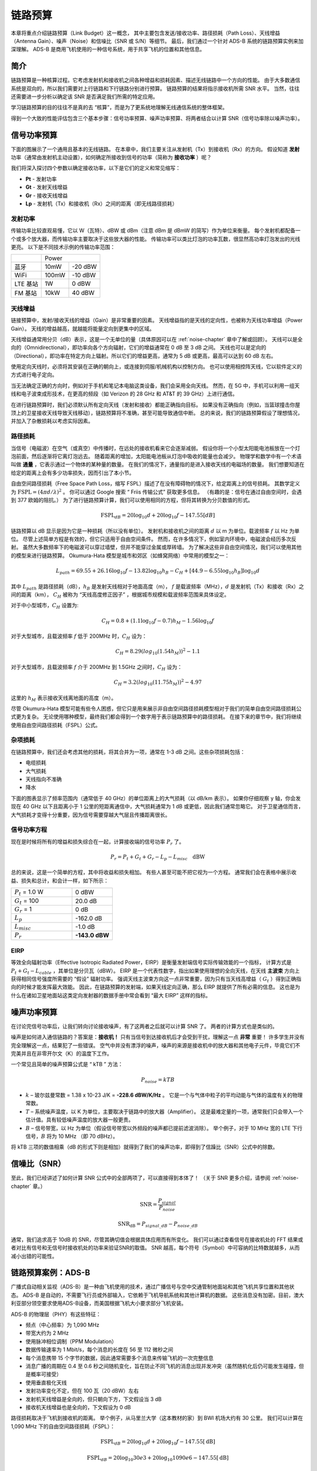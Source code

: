 .. _link-budgets-chapter:

##################
链路预算
##################

本章将重点介绍链路预算（Link Budget）这一概念，
其中主要包含发送/接收功率、路径损耗（Path Loss）、天线增益（Antenna Gain）、噪声（Noise）和信噪比（SNR 或 S/N）等细节。
最后，我们通过一个针对 ADS-B 系统的链路预算实例来加深理解。
ADS-B 是商用飞机使用的一种信号系统，用于共享飞机的位置和其他信息。

*************************
简介
*************************

链路预算是一种核算过程。它考虑发射机和接收机之间各种增益和损耗因素、描述无线链路中一个方向的性能。
由于大多数通信系统是双向的，所以我们需要对上行链路和下行链路分别进行预算。
链路预算的结果将指示接收机所需 SNR 水平。
当然，往往还需要进一步分析以确定该 SNR 是否满足我们所需的特定应用。

学习链路预算的目的往往不是真的去 “核算”，而是为了更系统地理解无线通信系统的整体框架。

得到一个大致的性能评估包含三个基本步骤：信号功率预算、噪声功率预算、将两者结合以计算 SNR（信号功率除以噪声功率）。

*************************
信号功率预算
*************************

下面的图展示了一个通用且基本的无线链路。
在本章中，我们主要关注从发射机（Tx）到接收机（Rx）的方向。
假设知道 **发射** 功率（通常由发射机主动设置），如何确定所接收到信号的功率（简称为 **接收功率** ）呢？

.. image:: ../_images/tx_rx_system.svg
   :align: center
   :target: ../_images/tx_rx_system.svg

我们将深入探讨四个参数以确定接收功率，以下是它们的定义和常见缩写：

- **Pt** - 发射功率
- **Gt** - 发射天线增益
- **Gr** - 接收天线增益
- **Lp** - 发射机（Tx）和接收机（Rx）之间的距离（即无线路径损耗）

.. image:: ../_images/tx_rx_system_params.svg
   :align: center
   :target: ../_images/tx_rx_system_params.svg
   :alt: Parameters within a link budget depicted

发射功率
#####################

传输功率比较直观易懂，它以 W（瓦特）、dBW 或 dBm（注意 dBm 是 dBmW 的简写）作为单位来衡量。
每个发射机都配备一个或多个放大器，而传输功率主要取决于这些放大器的性能。
传输功率可以类比灯泡的功率瓦数，很显然高功率灯泡发出的光线更亮。
以下是不同技术示例的传输功率范围：

==================  =====  =======
\                       Power
------------------  --------------
蓝牙                 10mW  -20 dBW
WiFi                100mW  -10 dBW
LTE 基站             1W     0 dBW
FM 基站              10kW   40 dBW
==================  =====  =======

天线增益
#####################

链接预算中，发射/接收天线的增益（Gain）是非常重要的因素。
天线增益指的是天线的定向性，也被称为天线功率增益（Power Gain）。
天线的增益越高，就越能将能量定向到更集中的区域。

天线增益通常用分贝（dB）表示，这是一个无单位的量（具体原因可以在 :ref:`noise-chapter` 章中了解或回顾）。
天线可以是全向的（Omnidirectional），即功率向各个方向辐射，它们的增益通常在 0 dB 至 3 dB 之间。
天线也可以是定向的（Directional），即功率在特定方向上辐射。所以它们的增益更高，通常为 5 dB 或更高，最高可以达到 60 dB 左右。

.. image:: ../_images/antenna_gain_patterns.png
   :scale: 80 %
   :align: center

使用定向天线时，必须将其安装在正确的朝向上，或连接到伺服/机械机构以控制方向。
也可以使用相控阵天线，它以软件定义的方式进行电子定向。

.. image:: ../_images/antenna_steering.png
   :scale: 80 %
   :align: center

当无法确定正确的方向时，例如对于手机和笔记本电脑这类设备，我们会采用全向天线。
然而，在 5G 中，手机可以利用一组天线和电子波束成形技术，在更高的频段（如 Verizon 的 28 GHz 和 AT&T 的 39 GHz）上进行通信。

在进行链路预算时，我们必须默认所有定向天线（发射和接收）都能正确指向目标。
如果没有正确指向（例如，当篮球撞击你屋顶上的卫星接收天线导致天线移动），链路预算将不准确，甚至可能导致通信中断。
总的来说，我们的链路预算假设了理想情况，并加入了杂散损耗以考虑实际因素。

路径损耗
#####################

当信号（电磁波）在空气（或真空）中传播时，在远处的接收机看来它会逐渐减弱。
假设你将一个小型太阳能电池板放在一个灯泡前面，然后逐渐将它离灯泡远去。
随着距离的增加，太阳能电池板从灯泡中吸收的能量也会减少。
物理学和数学中有一个术语叫做 **通量** ，它表示通过一个物体的某种量的数量。
在我们的情况下，通量指的是进入接收天线的电磁场的数量。
我们想要知道在给定的距离上会有多少功率损失，因而引出了本小节。

.. image:: ../_images/flux.png
   :scale: 80 %
   :align: center

自由空间路径损耗（Free Space Path Loss，缩写 FSPL）描述了在没有障碍物的情况下，给定距离上的信号损耗。
其数学定义为 :math:`\mathrm{FSPL} = (4\pi d / \lambda)^2` 。
你可以通过 Google 搜索 “ Friis 传输公式” 获取更多信息。
（有趣的是：信号在通过自由空间时，会遇到 377 欧姆的阻抗。）
为了进行链路预算计算，我们可以使用相同的方程，但将其转换为分贝数值的形式。

.. math::
 \mathrm{FSPL}_{dB} = 20 \log_{10} d + 20 \log_{10} f - 147.55 \left[ dB \right]

链路预算以 dB 显示是因为它是一种损耗（所以没有单位）。
发射机和接收机之间的距离 :math:`d` 以 m 为单位。载波频率 :math:`f` 以 Hz 为单位。
尽管上述简单方程是有效的，但它只适用于自由空间条件。
然而，在许多情况下，例如室内环境中，电磁波会经历多次反射。
虽然大多数频率下的电磁波可以穿过墙壁，但并不能穿过金属或厚砖墙。
为了解决这些非自由空间情况，我们可以使用其他的模型来进行链路预算。
Okumura-Hata 模型是城市和郊区（如蜂窝网络）中常用的模型之一：

.. math::
 L_{path} = 69.55 + 26.16 \log_{10} f - 13.82 \log_{10} h_B - C_H + \left[ 44.9 - 6.55 \log_{10} h_B \right] \log_{10} d

其中 :math:`L_{path}` 是路径损耗（dB），:math:`h_B` 是发射天线相对于地面高度（m），
:math:`f` 是载波频率（MHz），:math:`d` 是发射机（Tx）和接收（Rx）之间的距离（km），
:math:`C_H` 被称为 “天线高度修正因子” ，根据城市规模和载波频率范围来具体设定。

对于中小型城市，:math:`C_H` 设置为:

.. math::
 C_H = 0.8 + (1.1 \log_{10} f - 0.7 ) h_M - 1.56 \log_{10} f

对于大型城市，且载波频率 :math:`f` 低于 200MHz 时，:math:`C_H` 设为：

.. math::
 C_H = 8.29 ( log_{10}(1.54 h_M))^2 - 1.1

对于大型城市，且载波频率 :math:`f` 介于 200MHz 到 1.5GHz 之间时，:math:`C_H` 设为：

.. math::
 C_H = 3.2 ( log_{10}(11.75 h_M))^2 - 4.97

这里的 :math:`h_M` 表示接收天线离地面的高度（m）。

尽管 Okumura-Hata 模型可能有些令人困惑，但它只是用来展示非自由空间路径损耗模型相对于我们的简单自由空间路径损耗公式更为复杂。
无论使用哪种模型，最终我们都会得到一个数字用于表示链路预算中的路径损耗。
在接下来的章节中，我们将继续使用自由空间路径损耗（FSPL）公式。

杂项损耗
#####################

在链路预算中，我们还会考虑其他的损耗，将其合并为一项，通常在 1-3 dB 之间。这些杂项损耗包括：

- 电缆损耗
- 大气损耗
- 天线指向不准确
- 降水

下面的图表显示了频率范围内（通常低于 40 GHz）的单位距离上的大气损耗（以 dB/km 表示）。
如果你仔细观察 y 轴，你会发现在 40 GHz 以下且距离小于 1 公里的短距离通信中，大气损耗通常为 1 dB 或更低，因此我们通常忽略它。
对于卫星通信而言，大气损耗才变得十分重要，因为信号需要穿越大气层且传播距离很长。

.. image:: ../_images/atmospheric_attenuation.svg
   :align: center
   :target: ../_images/atmospheric_attenuation.svg
   :alt: Plot of atmospheric attenuation in dB/km over frequency showing the spikes from H2O (water) and O2 (oxygen)

信号功率方程
#####################

现在是时候将所有的增益和损失综合在一起，计算接收端的信号功率 :math:`P_r` 了。

.. math::
 P_r = P_t + G_t + G_r - L_p - L_{misc} \quad \mathrm{dBW}

总的来说，这是一个简单的方程，其中将收益和损失相加。
有些人甚至可能不把它视为一个方程。
通常我们会在表格中展示收益、损失和总计，和会计一样，如下所示：

.. list-table::
   :widths: 15 10
   :header-rows: 0

   * - :math:`P_t` = 1.0 W
     - 0 dBW
   * - :math:`G_t` = 100
     - 20.0 dB
   * - :math:`G_r` = 1
     - 0 dB
   * - :math:`L_p`
     - -162.0 dB
   * - :math:`L_{misc}`
     - -1.0 dB
   * - :math:`P_r`
     - **-143.0 dBW**

EIRP
#####

等效全向辐射功率（Effective Isotropic Radiated Power，EIRP）是衡量发射端信号实际传输效能的一个指标，
计算方式是 :math:`P_t + G_t - L_{cable}` ，其单位是分贝瓦（dBW）。
EIRP 是一个代表性数字，指出如果使用理想的全向天线，在天线 **主波束** 方向上获得相同信号强度所需要的 “假设” 辐射功率。
强调天线主波束方向这一点非常重要，因为只有当天线高增益（ :math:`G_t` ）得到正确指向的时候才能发挥最大效能。
因此，在链路预算的发射端，如果天线定向正确，那么 EIRP 就提供了所有必需的信息。
这也是为什么在诸如卫星地面站这类定向发射器的数据手册中常会看到 “最大 EIRP” 这样的指标。

*************************
噪声功率预算
*************************

在讨论完信号功率后，让我们转向讨论接收噪声，有了这两者之后就可以计算 SNR 了。
两者的计算方式也是类似的。

噪声是如何进入通信链路的？答案是：**接收机！**
只有当信号到达接收机后才会受到干扰，理解这一点 **非常** 重要！
许多学生并没有完全理解这一点，结果犯了一些错误。
空气中并没有漂浮的噪声，噪声的来源是接收机中的放大器和其他电子元件，毕竟它们不完美并且在非零开尔文（K）的温度下工作。

一个常见且简单的噪声预算公式是 “ kTB ” 方法：

.. math::
 P_{noise} = kTB

- :math:`k` – 玻尔兹曼常数 = 1.38 x 10-23 J/K = **-228.6 dBW/K/Hz** 。
  它是一个与气体中粒子的平均动能与气体的温度有关的物理常数。
- :math:`T` – 系统噪声温度，以 K 为单位，主要取决于链路中的放大器（Amplifier）。
  这是最难定量的一项，通常我们只会带入一个估计值。具有较低噪声温度的放大器一般更贵。
- :math:`B` – 信号带宽，以 Hz 为单位（假设信号带宽以外频段的噪声都已提前滤波消除）。
  举个例子，对于 10 MHz 宽的 LTE 下行信号，:math:`B` 将为 10 MHz （即 70 dBHz）。

将 kTB 三项的数值相乘（dB 的形式下则是相加）就得到了我们的噪声功率，即得到了信躁比（SNR）公式中的除数。

*************************
信噪比（SNR）
*************************

至此，我们已经讲述了如何计算 SNR 公式中的全部两项了，可以直接得到本体了！
（关于 SNR 更多介绍，请参阅 :ref:`noise-chapter` 章。）

.. math::
   \mathrm{SNR} = \frac{P_{signal}}{P_{noise}}

.. math::
   \mathrm{SNR_{dB}} = P_{signal\_dB} - P_{noise\_dB}

通常，我们追求高于 10dB 的 SNR，尽管其确切值会根据具体应用而有所变化。
我们可以通过查看信号在接收机处的 FFT 结果或者对比有信号和无信号时接收机处的功率来验证SNR的取值。
SNR 越高，每个符号（Symbol）中可容纳的比特数就越多，从而减小出错的可能性。

***************************
链路预算案例：ADS-B
***************************

广播式自动相关监视（ADS-B）是一种由飞机使用的技术，通过广播信号与空中交通管制地面站和其他飞机共享位置和其他状态。
ADS-B 是自动的，不需要飞行员或外部输入，它依赖于飞机导航系统和其他计算机的数据。
这些消息没有加密。目前，澳大利亚部分领空要求使用ADS-B设备，而美国根据飞机大小要求部分飞机安装。

.. image:: ../_images/adsb.jpg
   :scale: 120 %
   :align: center

ADS-B 的物理层（PHY）有这些特征：

- 频点（中心频率）为 1,090 MHz
- 带宽大约为 2 MHz
- 使用脉冲相位调制（PPM Modulation）
- 数据传输速率为 1 Mbit/s，每个消息的长度在 56 至 112 微秒之间
- 每个消息携带 15 个字节的数据，因此通常需要多个消息来传输飞机的一次完整信息
- 消息广播的周期在 0.4 至 0.6 秒之间随机变化，旨在防止不同飞机的消息出现并发冲突（虽然随机化后仍可能发生碰撞，但是概率可接受）
- 使用垂直极化天线
- 发射功率变化不定，但在 100 瓦（20 dBW）左右
- 发射机天线增益是全向的，但只朝向下方，下文假设当 3 dB
- 接收机天线增益也是全向的，下文假设为 0 dB

路径损耗取决于飞机到接收机的距离。
举个例子，从马里兰大学（这本教材的家）到 BWI 机场大约有 30 公里。
我们可以计算在 1,090 MHz 下的自由空间路径损耗（FSPL）：

.. math::
    \mathrm{FSPL}_{dB} = 20 \log_{10} d + 20 \log_{10} f - 147.55  \left[ \mathrm{dB} \right]

    \mathrm{FSPL}_{dB} = 20 \log_{10} 30e3 + 20 \log_{10} 1090e6 - 147.55  \left[ \mathrm{dB} \right]

    \mathrm{FSPL}_{dB} = 122.7 \left[ \mathrm{dB} \right]

这个公式当然也能反过来用，把距离 :math:`d` 作为未知项，带入所需的 SNR 计算符合要求的距离。

由于自由空间（Free Space）并不存在，我们可以加上 3 dB 的杂项损耗。
考虑到天线、设备、电缆、连接器的损耗，还可以再加上 3 dB，最终得到 6 dB 的杂项损耗。
最终，信号链路预算如下:

.. list-table::
   :widths: 15 10
   :header-rows: 0

   * - :math:`P_t`
     - 20 dBW
   * - :math:`G_t`
     - 3 dB
   * - :math:`G_r`
     - 0 dB
   * - :math:`L_p`
     - -122.7 dB
   * - :math:`L_{misc}`
     - -6 dB
   * - :math:`P_r`
     - **-105.7 dBW**

噪声预算：

- B = 2 MHz = 2e6 = 63 dBHz
- T 的值只能近似估计一个，假设为 300 K（24.8 dBK）。  这个值在真实条件下会基于接收机的质量而不同。
- k 始终为 228.6 dBW/K/Hz

.. math::
 P_{noise} = k + T + B = -140.8 \quad \mathrm{dBW}

因此我们的信噪比是 -105.7 - (-140.8) = 35.1 dB。
得到这么大的结果并不奇怪，毕竟我们在计算中假设飞机距离我们仅 30 公里。
如果这个距离下 ADS-B 信号不强的话，它的实用性也就不存在了：飞机很近了才能感知到彼此。
这个例子的假设条件还是比较理想的，脉冲位置调制（PPM）相当稳健，也压根无需这么大的 SNR。
但在真实情况下，例如使用不合适的天线随意放置在接收机上，并在教室里接收 ADS-B 信号，
附近有一个强大的 FM 广播电台引起干扰，这种情况下损耗可以轻松达到 20-30 dB。

尽管这个例子只是一个草稿计算，但它展示了创建链路预算和理解通信链路的重要参数的基础知识。

